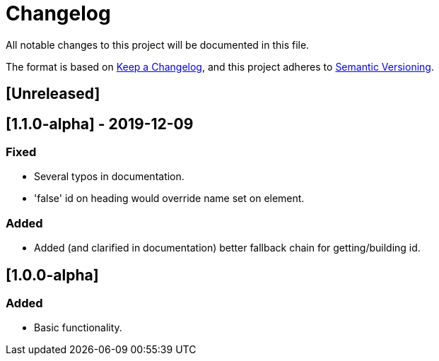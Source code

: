 = Changelog

All notable changes to this project will be documented in this file.

The format is based on https://keepachangelog.com/en/1.0.0/[Keep a Changelog],
and this project adheres to https://semver.org/spec/v2.0.0.html[Semantic Versioning].

== [Unreleased]

== [1.1.0-alpha] - 2019-12-09

=== Fixed

- Several typos in documentation.
- 'false' id on heading would override name set on element.

=== Added

- Added (and clarified in documentation) better fallback chain for getting/building id.

== [1.0.0-alpha]

=== Added

- Basic functionality.
